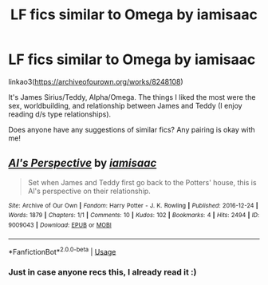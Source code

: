 #+TITLE: LF fics similar to Omega by iamisaac

* LF fics similar to Omega by iamisaac
:PROPERTIES:
:Author: be-the-leaf
:Score: 1
:DateUnix: 1532615066.0
:DateShort: 2018-Jul-26
:FlairText: Request
:END:
linkao3([[https://archiveofourown.org/works/8248108]])

It's James Sirius/Teddy, Alpha/Omega. The things I liked the most were the sex, worldbuilding, and relationship between James and Teddy (I enjoy reading d/s type relationships).

Does anyone have any suggestions of similar fics? Any pairing is okay with me!


** [[https://archiveofourown.org/works/9009043][*/Al's Perspective/*]] by [[https://www.archiveofourown.org/users/iamisaac/pseuds/iamisaac][/iamisaac/]]

#+begin_quote
  Set when James and Teddy first go back to the Potters' house, this is Al's perspective on their relationship.
#+end_quote

^{/Site/:} ^{Archive} ^{of} ^{Our} ^{Own} ^{*|*} ^{/Fandom/:} ^{Harry} ^{Potter} ^{-} ^{J.} ^{K.} ^{Rowling} ^{*|*} ^{/Published/:} ^{2016-12-24} ^{*|*} ^{/Words/:} ^{1879} ^{*|*} ^{/Chapters/:} ^{1/1} ^{*|*} ^{/Comments/:} ^{10} ^{*|*} ^{/Kudos/:} ^{102} ^{*|*} ^{/Bookmarks/:} ^{4} ^{*|*} ^{/Hits/:} ^{2494} ^{*|*} ^{/ID/:} ^{9009043} ^{*|*} ^{/Download/:} ^{[[https://archiveofourown.org/downloads/ia/iamisaac/9009043/Als%20Perspective.epub?updated_at=1482612065][EPUB]]} ^{or} ^{[[https://archiveofourown.org/downloads/ia/iamisaac/9009043/Als%20Perspective.mobi?updated_at=1482612065][MOBI]]}

--------------

*FanfictionBot*^{2.0.0-beta} | [[https://github.com/tusing/reddit-ffn-bot/wiki/Usage][Usage]]
:PROPERTIES:
:Author: FanfictionBot
:Score: 1
:DateUnix: 1532615082.0
:DateShort: 2018-Jul-26
:END:

*** Just in case anyone recs this, I already read it :)
:PROPERTIES:
:Author: be-the-leaf
:Score: 1
:DateUnix: 1532615141.0
:DateShort: 2018-Jul-26
:END:
